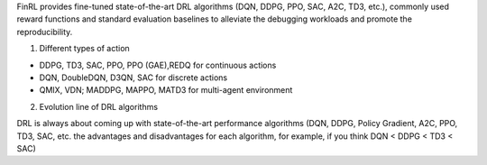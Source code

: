 FinRL provides fine-tuned state-of-the-art DRL algorithms (DQN, DDPG, PPO, SAC, A2C, TD3, etc.), commonly used reward functions and standard evaluation baselines to alleviate the debugging workloads and promote the reproducibility.

1. Different types of action

•	DDPG, TD3, SAC, PPO, PPO (GAE),REDQ for continuous actions
•	DQN, DoubleDQN, D3QN, SAC for discrete actions
•	QMIX, VDN; MADDPG, MAPPO, MATD3 for multi-agent environment

  
2. Evolution line of DRL algorithms

DRL is always about coming up with state-of-the-art performance algorithms (DQN, DDPG, Policy Gradient, A2C, PPO, TD3, SAC, etc. the advantages and disadvantages for each algorithm, for example, if you think DQN < DDPG < TD3 < SAC)





